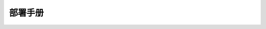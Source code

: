 部署手册
=================================

 .. toctree::
    :maxdepth: 2

    product/contents
    server/contents
    client/contents
